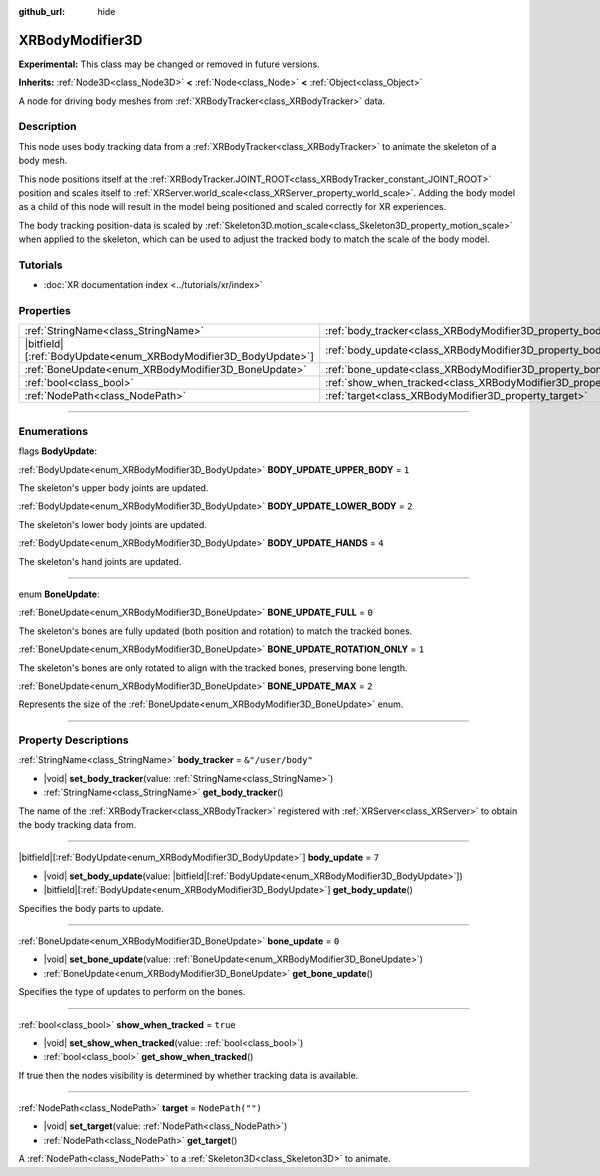 :github_url: hide

.. DO NOT EDIT THIS FILE!!!
.. Generated automatically from Godot engine sources.
.. Generator: https://github.com/godotengine/godot/tree/master/doc/tools/make_rst.py.
.. XML source: https://github.com/godotengine/godot/tree/master/doc/classes/XRBodyModifier3D.xml.

.. _class_XRBodyModifier3D:

XRBodyModifier3D
================

**Experimental:** This class may be changed or removed in future versions.

**Inherits:** :ref:`Node3D<class_Node3D>` **<** :ref:`Node<class_Node>` **<** :ref:`Object<class_Object>`

A node for driving body meshes from :ref:`XRBodyTracker<class_XRBodyTracker>` data.

.. rst-class:: classref-introduction-group

Description
-----------

This node uses body tracking data from a :ref:`XRBodyTracker<class_XRBodyTracker>` to animate the skeleton of a body mesh.

This node positions itself at the :ref:`XRBodyTracker.JOINT_ROOT<class_XRBodyTracker_constant_JOINT_ROOT>` position and scales itself to :ref:`XRServer.world_scale<class_XRServer_property_world_scale>`. Adding the body model as a child of this node will result in the model being positioned and scaled correctly for XR experiences.

The body tracking position-data is scaled by :ref:`Skeleton3D.motion_scale<class_Skeleton3D_property_motion_scale>` when applied to the skeleton, which can be used to adjust the tracked body to match the scale of the body model.

.. rst-class:: classref-introduction-group

Tutorials
---------

- :doc:`XR documentation index <../tutorials/xr/index>`

.. rst-class:: classref-reftable-group

Properties
----------

.. table::
   :widths: auto

   +-------------------------------------------------------------------+-----------------------------------------------------------------------------+-------------------+
   | :ref:`StringName<class_StringName>`                               | :ref:`body_tracker<class_XRBodyModifier3D_property_body_tracker>`           | ``&"/user/body"`` |
   +-------------------------------------------------------------------+-----------------------------------------------------------------------------+-------------------+
   | |bitfield|\[:ref:`BodyUpdate<enum_XRBodyModifier3D_BodyUpdate>`\] | :ref:`body_update<class_XRBodyModifier3D_property_body_update>`             | ``7``             |
   +-------------------------------------------------------------------+-----------------------------------------------------------------------------+-------------------+
   | :ref:`BoneUpdate<enum_XRBodyModifier3D_BoneUpdate>`               | :ref:`bone_update<class_XRBodyModifier3D_property_bone_update>`             | ``0``             |
   +-------------------------------------------------------------------+-----------------------------------------------------------------------------+-------------------+
   | :ref:`bool<class_bool>`                                           | :ref:`show_when_tracked<class_XRBodyModifier3D_property_show_when_tracked>` | ``true``          |
   +-------------------------------------------------------------------+-----------------------------------------------------------------------------+-------------------+
   | :ref:`NodePath<class_NodePath>`                                   | :ref:`target<class_XRBodyModifier3D_property_target>`                       | ``NodePath("")``  |
   +-------------------------------------------------------------------+-----------------------------------------------------------------------------+-------------------+

.. rst-class:: classref-section-separator

----

.. rst-class:: classref-descriptions-group

Enumerations
------------

.. _enum_XRBodyModifier3D_BodyUpdate:

.. rst-class:: classref-enumeration

flags **BodyUpdate**:

.. _class_XRBodyModifier3D_constant_BODY_UPDATE_UPPER_BODY:

.. rst-class:: classref-enumeration-constant

:ref:`BodyUpdate<enum_XRBodyModifier3D_BodyUpdate>` **BODY_UPDATE_UPPER_BODY** = ``1``

The skeleton's upper body joints are updated.

.. _class_XRBodyModifier3D_constant_BODY_UPDATE_LOWER_BODY:

.. rst-class:: classref-enumeration-constant

:ref:`BodyUpdate<enum_XRBodyModifier3D_BodyUpdate>` **BODY_UPDATE_LOWER_BODY** = ``2``

The skeleton's lower body joints are updated.

.. _class_XRBodyModifier3D_constant_BODY_UPDATE_HANDS:

.. rst-class:: classref-enumeration-constant

:ref:`BodyUpdate<enum_XRBodyModifier3D_BodyUpdate>` **BODY_UPDATE_HANDS** = ``4``

The skeleton's hand joints are updated.

.. rst-class:: classref-item-separator

----

.. _enum_XRBodyModifier3D_BoneUpdate:

.. rst-class:: classref-enumeration

enum **BoneUpdate**:

.. _class_XRBodyModifier3D_constant_BONE_UPDATE_FULL:

.. rst-class:: classref-enumeration-constant

:ref:`BoneUpdate<enum_XRBodyModifier3D_BoneUpdate>` **BONE_UPDATE_FULL** = ``0``

The skeleton's bones are fully updated (both position and rotation) to match the tracked bones.

.. _class_XRBodyModifier3D_constant_BONE_UPDATE_ROTATION_ONLY:

.. rst-class:: classref-enumeration-constant

:ref:`BoneUpdate<enum_XRBodyModifier3D_BoneUpdate>` **BONE_UPDATE_ROTATION_ONLY** = ``1``

The skeleton's bones are only rotated to align with the tracked bones, preserving bone length.

.. _class_XRBodyModifier3D_constant_BONE_UPDATE_MAX:

.. rst-class:: classref-enumeration-constant

:ref:`BoneUpdate<enum_XRBodyModifier3D_BoneUpdate>` **BONE_UPDATE_MAX** = ``2``

Represents the size of the :ref:`BoneUpdate<enum_XRBodyModifier3D_BoneUpdate>` enum.

.. rst-class:: classref-section-separator

----

.. rst-class:: classref-descriptions-group

Property Descriptions
---------------------

.. _class_XRBodyModifier3D_property_body_tracker:

.. rst-class:: classref-property

:ref:`StringName<class_StringName>` **body_tracker** = ``&"/user/body"``

.. rst-class:: classref-property-setget

- |void| **set_body_tracker**\ (\ value\: :ref:`StringName<class_StringName>`\ )
- :ref:`StringName<class_StringName>` **get_body_tracker**\ (\ )

The name of the :ref:`XRBodyTracker<class_XRBodyTracker>` registered with :ref:`XRServer<class_XRServer>` to obtain the body tracking data from.

.. rst-class:: classref-item-separator

----

.. _class_XRBodyModifier3D_property_body_update:

.. rst-class:: classref-property

|bitfield|\[:ref:`BodyUpdate<enum_XRBodyModifier3D_BodyUpdate>`\] **body_update** = ``7``

.. rst-class:: classref-property-setget

- |void| **set_body_update**\ (\ value\: |bitfield|\[:ref:`BodyUpdate<enum_XRBodyModifier3D_BodyUpdate>`\]\ )
- |bitfield|\[:ref:`BodyUpdate<enum_XRBodyModifier3D_BodyUpdate>`\] **get_body_update**\ (\ )

Specifies the body parts to update.

.. rst-class:: classref-item-separator

----

.. _class_XRBodyModifier3D_property_bone_update:

.. rst-class:: classref-property

:ref:`BoneUpdate<enum_XRBodyModifier3D_BoneUpdate>` **bone_update** = ``0``

.. rst-class:: classref-property-setget

- |void| **set_bone_update**\ (\ value\: :ref:`BoneUpdate<enum_XRBodyModifier3D_BoneUpdate>`\ )
- :ref:`BoneUpdate<enum_XRBodyModifier3D_BoneUpdate>` **get_bone_update**\ (\ )

Specifies the type of updates to perform on the bones.

.. rst-class:: classref-item-separator

----

.. _class_XRBodyModifier3D_property_show_when_tracked:

.. rst-class:: classref-property

:ref:`bool<class_bool>` **show_when_tracked** = ``true``

.. rst-class:: classref-property-setget

- |void| **set_show_when_tracked**\ (\ value\: :ref:`bool<class_bool>`\ )
- :ref:`bool<class_bool>` **get_show_when_tracked**\ (\ )

If true then the nodes visibility is determined by whether tracking data is available.

.. rst-class:: classref-item-separator

----

.. _class_XRBodyModifier3D_property_target:

.. rst-class:: classref-property

:ref:`NodePath<class_NodePath>` **target** = ``NodePath("")``

.. rst-class:: classref-property-setget

- |void| **set_target**\ (\ value\: :ref:`NodePath<class_NodePath>`\ )
- :ref:`NodePath<class_NodePath>` **get_target**\ (\ )

A :ref:`NodePath<class_NodePath>` to a :ref:`Skeleton3D<class_Skeleton3D>` to animate.

.. |virtual| replace:: :abbr:`virtual (This method should typically be overridden by the user to have any effect.)`
.. |const| replace:: :abbr:`const (This method has no side effects. It doesn't modify any of the instance's member variables.)`
.. |vararg| replace:: :abbr:`vararg (This method accepts any number of arguments after the ones described here.)`
.. |constructor| replace:: :abbr:`constructor (This method is used to construct a type.)`
.. |static| replace:: :abbr:`static (This method doesn't need an instance to be called, so it can be called directly using the class name.)`
.. |operator| replace:: :abbr:`operator (This method describes a valid operator to use with this type as left-hand operand.)`
.. |bitfield| replace:: :abbr:`BitField (This value is an integer composed as a bitmask of the following flags.)`
.. |void| replace:: :abbr:`void (No return value.)`
